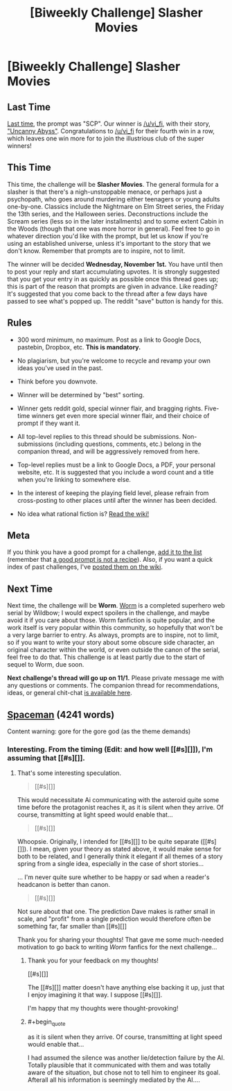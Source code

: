 #+TITLE: [Biweekly Challenge] Slasher Movies

* [Biweekly Challenge] Slasher Movies
:PROPERTIES:
:Author: alexanderwales
:Score: 12
:DateUnix: 1508377510.0
:END:
** Last Time
   :PROPERTIES:
   :CUSTOM_ID: last-time
   :END:
[[https://www.reddit.com/r/rational/comments/749k9r/biweekly_challenge_scp/][Last time]], the prompt was "SCP". Our winner is [[/u/vi_fi]], with their story, [[https://www.reddit.com/r/rational/comments/749k9r/biweekly_challenge_scp/dnwk8w9/]["Uncanny Abyss"]]. Congratulations to [[/u/vi_fi]] for their fourth win in a row, which leaves one win more for to join the illustrious club of the super winners!

** This Time
   :PROPERTIES:
   :CUSTOM_ID: this-time
   :END:
This time, the challenge will be *Slasher Movies*. The general formula for a slasher is that there's a nigh-unstoppable menace, or perhaps just a psychopath, who goes around murdering either teenagers or young adults one-by-one. Classics include the Nightmare on Elm Street series, the Friday the 13th series, and the Halloween series. Deconstructions include the Scream series (less so in the later installments) and to some extent Cabin in the Woods (though that one was more horror in general). Feel free to go in whatever direction you'd like with the prompt, but let us know if you're using an established universe, unless it's important to the story that we don't know. Remember that prompts are to inspire, not to limit.

The winner will be decided *Wednesday, November 1st.* You have until then to post your reply and start accumulating upvotes. It is strongly suggested that you get your entry in as quickly as possible once this thread goes up; this is part of the reason that prompts are given in advance. Like reading? It's suggested that you come back to the thread after a few days have passed to see what's popped up. The reddit "save" button is handy for this.

** Rules
   :PROPERTIES:
   :CUSTOM_ID: rules
   :END:

- 300 word minimum, no maximum. Post as a link to Google Docs, pastebin, Dropbox, etc. *This is mandatory.*

- No plagiarism, but you're welcome to recycle and revamp your own ideas you've used in the past.

- Think before you downvote.

- Winner will be determined by "best" sorting.

- Winner gets reddit gold, special winner flair, and bragging rights. Five-time winners get even more special winner flair, and their choice of prompt if they want it.

- All top-level replies to this thread should be submissions. Non-submissions (including questions, comments, etc.) belong in the companion thread, and will be aggressively removed from here.

- Top-level replies must be a link to Google Docs, a PDF, your personal website, etc. It is suggested that you include a word count and a title when you're linking to somewhere else.

- In the interest of keeping the playing field level, please refrain from cross-posting to other places until after the winner has been decided.

- No idea what rational fiction is? [[http://www.reddit.com/r/rational/wiki/index][Read the wiki!]]

** Meta
   :PROPERTIES:
   :CUSTOM_ID: meta
   :END:
If you think you have a good prompt for a challenge, [[https://docs.google.com/spreadsheets/d/1B6HaZc8FYkr6l6Q4cwBc9_-Yq1g0f_HmdHK5L1tbEbA/edit?usp=sharing][add it to the list]] (remember that [[http://www.reddit.com/r/WritingPrompts/wiki/prompts?src=RECIPE][a good prompt is not a recipe]]). Also, if you want a quick index of past challenges, I've [[https://www.reddit.com/r/rational/wiki/weeklychallenge][posted them on the wiki]].

** Next Time
   :PROPERTIES:
   :CUSTOM_ID: next-time
   :END:
Next time, the challenge will be *Worm*. [[https://parahumans.wordpress.com/table-of-contents/][Worm]] is a completed superhero web serial by Wildbow; I would expect spoilers in the challenge, and maybe avoid it if you care about those. Worm fanfiction is quite popular, and the work itself is very popular within this community, so hopefully that won't be a very large barrier to entry. As always, prompts are to inspire, not to limit, so if you want to write your story about some obscure side character, an original character within the world, or even outside the canon of the serial, feel free to do that. This challenge is at least partly due to the start of sequel to Worm, due soon.

*Next challenge's thread will go up on 11/1.* Please private message me with any questions or comments. The companion thread for recommendations, ideas, or general chit-chat [[https://www.reddit.com/r/rational/comments/77biwk/challenge_companion_slasher_movies/][is available here]].


** [[https://docs.google.com/document/d/16eEFcRkX1uNWQ8T460F03PAbiDGAn11tTZnkphiUNrY/edit?usp=sharing][Spaceman]] (4241 words)

Content warning: gore for the gore god (as the theme demands)
:PROPERTIES:
:Author: vi_fi
:Score: 11
:DateUnix: 1508434999.0
:END:

*** Interesting. From the timing (Edit: and how well [[#s][]]), I'm assuming that [[#s][]].
:PROPERTIES:
:Author: MultipartiteMind
:Score: 4
:DateUnix: 1509113979.0
:END:

**** That's some interesting speculation.

#+begin_quote
  [[#s][]]
#+end_quote

This would necessitate Ai communicating with the asteroid quite some time before the protagonist reaches it, as it is silent when they arrive. Of course, transmitting at light speed would enable that...

#+begin_quote
  [[#s][]]
#+end_quote

Whoopsie. Originally, I intended for [[#s][]] to be quite separate ([[#s][]]). I mean, given your theory as stated above, it would make sense for both to be related, and I generally think it elegant if all themes of a story spring from a single idea, especially in the case of short stories...

... I'm never quite sure whether to be happy or sad when a reader's headcanon is better than canon.

#+begin_quote
  [[#s][]]
#+end_quote

Not sure about that one. The prediction Dave makes is rather small in scale, and "profit" from a single prediction would therefore often be something far, far smaller than [[#s][]]

Thank you for sharing your thoughts! That gave me some much-needed motivation to go back to writing /Worm/ fanfics for the next challenge...
:PROPERTIES:
:Author: vi_fi
:Score: 2
:DateUnix: 1509114889.0
:END:

***** Thank you for your feedback on my thoughts!

[[#s][]]

The [[#s][]] matter doesn't have anything else backing it up, just that I enjoy imagining it that way. I suppose [[#s][]].

I'm happy that my thoughts were thought-provoking!
:PROPERTIES:
:Author: MultipartiteMind
:Score: 2
:DateUnix: 1509121134.0
:END:


***** #+begin_quote
  as it is silent when they arrive. Of course, transmitting at light speed would enable that...
#+end_quote

I had assumed the silence was another lie/detection failure by the AI. Totally plausible that it communicated with them and was totally aware of the situation, but chose not to tell him to engineer its goal. Afterall all his information is seemingly mediated by the AI....
:PROPERTIES:
:Score: 2
:DateUnix: 1511871365.0
:END:
